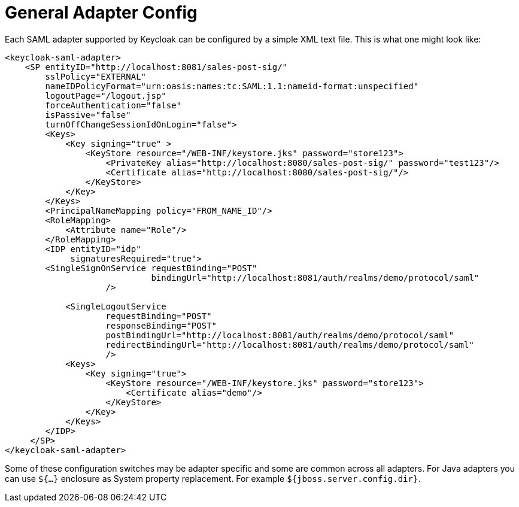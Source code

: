 [[_adapter_config]]
= General Adapter Config

Each SAML adapter supported by Keycloak can be configured by a simple XML text file.
This is what one might look like: 

[source,xml]
----
<keycloak-saml-adapter>
    <SP entityID="http://localhost:8081/sales-post-sig/"
        sslPolicy="EXTERNAL"
        nameIDPolicyFormat="urn:oasis:names:tc:SAML:1.1:nameid-format:unspecified"
        logoutPage="/logout.jsp"
        forceAuthentication="false"
        isPassive="false"
        turnOffChangeSessionIdOnLogin="false">
        <Keys>
            <Key signing="true" >
                <KeyStore resource="/WEB-INF/keystore.jks" password="store123">
                    <PrivateKey alias="http://localhost:8080/sales-post-sig/" password="test123"/>
                    <Certificate alias="http://localhost:8080/sales-post-sig/"/>
                </KeyStore>
            </Key>
        </Keys>
        <PrincipalNameMapping policy="FROM_NAME_ID"/>
        <RoleMapping>
            <Attribute name="Role"/>
        </RoleMapping>
        <IDP entityID="idp"
             signaturesRequired="true">
        <SingleSignOnService requestBinding="POST"
                             bindingUrl="http://localhost:8081/auth/realms/demo/protocol/saml"
                    />

            <SingleLogoutService
                    requestBinding="POST"
                    responseBinding="POST"
                    postBindingUrl="http://localhost:8081/auth/realms/demo/protocol/saml"
                    redirectBindingUrl="http://localhost:8081/auth/realms/demo/protocol/saml"
                    />
            <Keys>
                <Key signing="true">
                    <KeyStore resource="/WEB-INF/keystore.jks" password="store123">
                        <Certificate alias="demo"/>
                    </KeyStore>
                </Key>
            </Keys>
        </IDP>
     </SP>
</keycloak-saml-adapter>
----    

Some of these configuration switches may be adapter specific and some are common across all adapters.
For Java adapters you can use `${...}` enclosure as System property replacement.
For example `${jboss.server.config.dir}`. 
 

